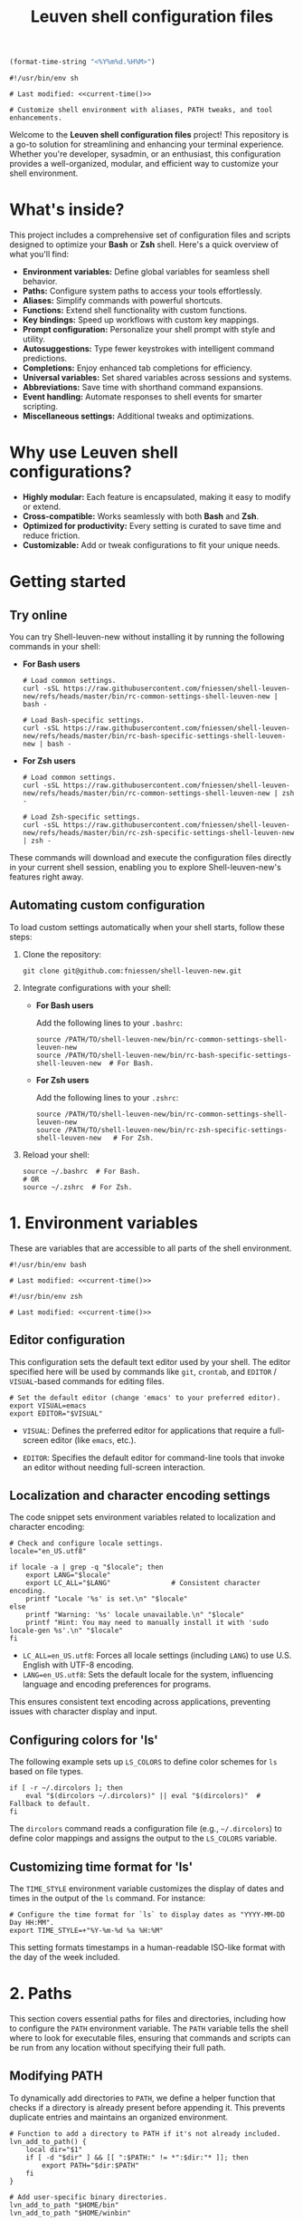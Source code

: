 #+TITLE: Leuven shell configuration files

#+PROPERTY:  header-args :tangle bin/rc-common-settings-shell-leuven-new

#+name: current-time
#+begin_src emacs-lisp :eval yes :results value :tangle no
(format-time-string "<%Y%m%d.%H%M>")
#+end_src

#+begin_src shell :noweb yes
#!/usr/bin/env sh

# Last modified: <<current-time()>>

# Customize shell environment with aliases, PATH tweaks, and tool enhancements.
#+end_src

Welcome to the *Leuven shell configuration files* project!  This repository is a
go-to solution for streamlining and enhancing your terminal experience. Whether
you're developer, sysadmin, or an enthusiast, this configuration provides
a well-organized, modular, and efficient way to customize your shell
environment.

* What's inside?

This project includes a comprehensive set of configuration files and scripts
designed to optimize your *Bash* or *Zsh* shell. Here's a quick overview of what
you'll find:

- *Environment variables:* Define global variables for seamless shell behavior.
- *Paths:* Configure system paths to access your tools effortlessly.
- *Aliases:* Simplify commands with powerful shortcuts.
- *Functions:* Extend shell functionality with custom functions.
- *Key bindings:* Speed up workflows with custom key mappings.
- *Prompt configuration:* Personalize your shell prompt with style and utility.
- *Autosuggestions:* Type fewer keystrokes with intelligent command predictions.
- *Completions:* Enjoy enhanced tab completions for efficiency.
- *Universal variables:* Set shared variables across sessions and systems.
- *Abbreviations:* Save time with shorthand command expansions.
- *Event handling:* Automate responses to shell events for smarter scripting.
- *Miscellaneous settings:* Additional tweaks and optimizations.

* Why use Leuven shell configurations?

- *Highly modular:* Each feature is encapsulated, making it easy to modify or
  extend.
- *Cross-compatible:* Works seamlessly with both *Bash* and *Zsh*.
- *Optimized for productivity:* Every setting is curated to save time and reduce
  friction.
- *Customizable:* Add or tweak configurations to fit your unique needs.

* Getting started

** Try online

You can try Shell-leuven-new without installing it by running the following
commands in your shell:

- *For Bash users*

  #+begin_src shell :tangle no
  # Load common settings.
  curl -sSL https://raw.githubusercontent.com/fniessen/shell-leuven-new/refs/heads/master/bin/rc-common-settings-shell-leuven-new | bash -

  # Load Bash-specific settings.
  curl -sSL https://raw.githubusercontent.com/fniessen/shell-leuven-new/refs/heads/master/bin/rc-bash-specific-settings-shell-leuven-new | bash -
  #+end_src

- *For Zsh users*

  #+begin_src shell :tangle no
  # Load common settings.
  curl -sSL https://raw.githubusercontent.com/fniessen/shell-leuven-new/refs/heads/master/bin/rc-common-settings-shell-leuven-new | zsh -

  # Load Zsh-specific settings.
  curl -sSL https://raw.githubusercontent.com/fniessen/shell-leuven-new/refs/heads/master/bin/rc-zsh-specific-settings-shell-leuven-new | zsh -
  #+end_src

These commands will download and execute the configuration files directly in
your current shell session, enabling you to explore Shell-leuven-new's features
right away.

** Automating custom configuration

To load custom settings automatically when your shell starts, follow these
steps:

1. Clone the repository:

   #+begin_src shell :tangle no
   git clone git@github.com:fniessen/shell-leuven-new.git
   #+end_src

2. Integrate configurations with your shell:

   - *For Bash users*

     Add the following lines to your =.bashrc=:

     #+begin_src shell :tangle no
     source /PATH/TO/shell-leuven-new/bin/rc-common-settings-shell-leuven-new
     source /PATH/TO/shell-leuven-new/bin/rc-bash-specific-settings-shell-leuven-new  # For Bash.
     #+end_src

   - *For Zsh users*

     Add the following lines to your =.zshrc=:

     #+begin_src shell :tangle no
     source /PATH/TO/shell-leuven-new/bin/rc-common-settings-shell-leuven-new
     source /PATH/TO/shell-leuven-new/bin/rc-zsh-specific-settings-shell-leuven-new   # For Zsh.
     #+end_src

3. Reload your shell:

   #+begin_src shell :tangle no
   source ~/.bashrc  # For Bash.
   # OR
   source ~/.zshrc  # For Zsh.
   #+end_src

* 1. Environment variables

These are variables that are accessible to all parts of the shell
environment.

#+begin_src shell :noweb yes :tangle bin/rc-bash-specific-settings-shell-leuven-new
#!/usr/bin/env bash

# Last modified: <<current-time()>>
#+end_src

#+begin_src shell :noweb yes :tangle bin/rc-zsh-specific-settings-shell-leuven-new
#!/usr/bin/env zsh

# Last modified: <<current-time()>>
#+end_src

** Editor configuration

This configuration sets the default text editor used by your shell. The editor
specified here will be used by commands like ~git~, ~crontab~, and
~EDITOR~ / ~VISUAL~-based commands for editing files.

#+begin_src shell :tangle bin/rc-common-settings-shell-leuven-new
# Set the default editor (change 'emacs' to your preferred editor).
export VISUAL=emacs
export EDITOR="$VISUAL"
#+end_src

- ~VISUAL~: Defines the preferred editor for applications that require
  a full-screen editor (like ~emacs~, etc.).

- ~EDITOR~: Specifies the default editor for command-line tools that invoke an
  editor without needing full-screen interaction.

** Localization and character encoding settings

The code snippet sets environment variables related to localization and
character encoding:

#+begin_src shell :tangle bin/rc-common-settings-shell-leuven-new
# Check and configure locale settings.
locale="en_US.utf8"

if locale -a | grep -q "$locale"; then
    export LANG="$locale"
    export LC_ALL="$LANG"               # Consistent character encoding.
    printf "Locale '%s' is set.\n" "$locale"
else
    printf "Warning: '%s' locale unavailable.\n" "$locale"
    printf "Hint: You may need to manually install it with 'sudo locale-gen %s'.\n" "$locale"
fi
#+end_src

- ~LC_ALL=en_US.utf8~: Forces all locale settings (including ~LANG~) to use
  U.S. English with UTF-8 encoding.
- ~LANG=en_US.utf8~: Sets the default locale for the system, influencing language
  and encoding preferences for programs.

This ensures consistent text encoding across applications, preventing issues
with character display and input.

** Configuring colors for 'ls'

The following example sets up ~LS_COLORS~ to define color schemes for ~ls~ based
on file types.

#+begin_src shell
if [ -r ~/.dircolors ]; then
    eval "$(dircolors ~/.dircolors)" || eval "$(dircolors)"  # Fallback to default.
fi
#+end_src

The ~dircolors~ command reads a configuration file (e.g., =~/.dircolors=) to define
color mappings and assigns the output to the ~LS_COLORS~ variable.

** Customizing time format for 'ls'

The ~TIME_STYLE~ environment variable customizes the display of dates and times in
the output of the ~ls~ command. For instance:

#+begin_src shell
# Configure the time format for `ls` to display dates as "YYYY-MM-DD Day HH:MM".
export TIME_STYLE=+"%Y-%m-%d %a %H:%M"
#+end_src

This setting formats timestamps in a human-readable ISO-like format with the day
of the week included.

* 2. Paths

This section covers essential paths for files and directories, including how to
configure the ~PATH~ environment variable. The ~PATH~ variable tells the shell where
to look for executable files, ensuring that commands and scripts can be run from
any location without specifying their full path.

** Modifying PATH

To dynamically add directories to ~PATH~, we define a helper function that checks
if a directory is already present before appending it. This prevents duplicate
entries and maintains an organized environment.

#+begin_src shell
# Function to add a directory to PATH if it's not already included.
lvn_add_to_path() {
    local dir="$1"
    if [ -d "$dir" ] && [[ ":$PATH:" != *":$dir:"* ]]; then
        export PATH="$dir:$PATH"
    fi
}

# Add user-specific binary directories.
lvn_add_to_path "$HOME/bin"
lvn_add_to_path "$HOME/winbin"
#+end_src

This setup ensures that executables stored in =~/bin= and =~/winbin= are accessible
from the command line.

** TeX Live 2024 Configuration

: update-dotfiles
: tlmgr install gillius
: tlmgr update --self
: sudo apt remove texlive*
: sudo apt install texlive
: sudo apt remove texlive*
: wget https://mirror.ctan.org/systems/texlive/tlnet/install-tl-unx.tar.gz
: tar -xvzf install-tl-unx.tar.gz
: cd install-tl-*
: sudo ./install-tl
: cd install-tl-20250130/
: sudo ./install-tl
: sudo tlmgr update --self
: sudo /usr/local/texlive/2024/bin/x86_64-linux/tlmgr update --self
: sudo /usr/local/texlive/2024/bin/x86_64-linux/tlmgr  install gillius
: export PATH=$PATH:/usr/local/texlive/2024/bin/x86_64-linux

The following script configures TeX Live 2024 by updating ~MANPATH~, ~INFOPATH~, and
~PATH~ to include the relevant directories if TeX Live is installed.

#+begin_src shell
# TeX Live 2024 configuration.
TEXLIVE_DIR="${TEXLIVE_HOME:-/usr/local/texlive/2024}"  # Override with TEXLIVE_HOME.

if [[ -d "$TEXLIVE_DIR" ]]; then
    # Ensure MANPATH and INFOPATH are initialized before appending (to ensure
    # compatibility with Zsh).
    MANPATH="${MANPATH:-}"
    INFOPATH="${INFOPATH:-}"

    # Add TeX Live documentation paths.
    export MANPATH="$MANPATH:$TEXLIVE_DIR/texmf-dist/doc/man"
    export INFOPATH="$INFOPATH:$TEXLIVE_DIR/texmf-dist/doc/info"

    # Add TeX Live binaries to PATH.
    lvn_add_to_path "$TEXLIVE_DIR/bin/x86_64-linux"
fi
#+end_src

This ensures that TeX Live executables, such as ~pdflatex~ and ~xelatex~, are
available in the shell, and that manual and info pages for TeX Live can be
accessed using ~man~ and ~info~ commands.

* 3. Aliases

These are abbreviated commands designed for quicker execution.

This setup aims to enhance efficiency by offering intuitive shortcuts for
frequently used shell operations.

** Listing directories and files

The following aliases enhance the functionality of the ~ls~ command, making it
easier to navigate and view directory contents:

#+begin_src shell
# Detailed directory listing.
alias ll='ls -l'

# List directories only.
alias lsd='ls -d */'

# Columnar format with type indicators.
alias l='ls -CF'
#+end_src

** Changing working directory

*** Navigating up levels

#+begin_src shell
# Define aliases for changing directory up levels.
alias ..='cd ..'
alias ...='cd ../..'
alias ....='cd ../../..'
#+end_src

#+begin_src shell
# Switch to previous directory.
alias -- -='cd -'
#+end_src

*** Directory stack (for easy navigation)

**** Viewing the directory stack

#+begin_src shell
# Show the directory stack (entries 1-9), excluding the current directory.
alias d='dirs -v | tail -n +2 | head -n 9'
#+end_src

**** Auto-adding directories to stack on 'cd'

Automatically track directories when using ~cd~:

#+begin_src shell :tangle bin/rc-bash-specific-settings-shell-leuven-new
# Set the maximum directory stack size to 10.
DIRSTACKSIZE=10
export DIRSTACKSIZE

# Check if realpath is available; if not, warn about potential issues.
if ! command -v realpath > /dev/null 2>&1; then
    printf >&2 "Warning: 'realpath' not found. Directory stack normalization may not work correctly.\n"
fi

# Custom cd function that maintains a directory stack with unique entries.
cd() {
    # Attempt to change directory using built-in cd.
    if builtin cd "$@" 2> /dev/null; then
        # Normalize the current directory path for comparison.
        local current_dir
        current_dir=$(realpath "$PWD" 2> /dev/null || echo "$PWD")

        # Get the current directory stack without the top entry (current dir).
        local stack
        stack=$(dirs -p -l | tail -n +2)

        # Clear the existing stack to rebuild it without duplicates.
        while popd -n > /dev/null 2>&1; do :; done

        # Rebuild the stack, excluding the current directory.
        local temp_stack=()
        while IFS= read -r dir; do
            # Normalize directory path for comparison.
            local normalized_dir
            normalized_dir=$(realpath "$dir" 2> /dev/null || echo "$dir")
            if [[ "$normalized_dir" != "$current_dir" ]]; then
                temp_stack+=("$dir")
            fi
        done <<< "$stack"

        # Push unique directories back to the stack, respecting DIRSTACKSIZE.
        local stack_size=${#temp_stack[@]}
        for ((i=$stack_size-1; i>=0 && stack_size<${DIRSTACKSIZE:-10}-1; i--)); do
            pushd -n "${temp_stack[$i]}" > /dev/null 2>&1
            ((stack_size++))
        done

        # Add the current directory to the stack.
        pushd -n "$PWD" > /dev/null 2>&1

        # Provide feedback (show stack excluding the current directory at index 0).
        dirs -v | tail -n +2 | head -n 9 | sed 's/^ //'
    else
        printf >&2 "cd: Failed to change directory to: %s\n" "$*"
        return 2
    fi
}
#+end_src

This ensures every ~cd~ command saves the directory in the stack.

#+begin_src shell :tangle bin/rc-zsh-specific-settings-shell-leuven-new
# Set the maximum directory stack size to 10.
DIRSTACKSIZE=10
export DIRSTACKSIZE

setopt AUTO_PUSHD
setopt PUSHD_IGNORE_DUPS
#+end_src

**** Quick access to recently used directories

You can use the directory stack to quickly navigate to previously visited
directories.

***** Configuration for Bash

#+begin_src shell :tangle bin/rc-bash-specific-settings-shell-leuven-new
# Jump to a directory by visible stack index (as shown in 'dirs -v').
jumpd() {
    local index="$1"

    if ! [[ "$index" =~ ^[0-9]+$ ]]; then
        printf >&2 "jumpd: Index must be a non-negative number\n"
        return 2
    fi

    local line
    line=$(dirs -v | awk -v idx="$index" '$1 == idx { $1=""; sub(/^ +/, ""); print }')

    if [ -z "$line" ]; then
        printf >&2 "jumpd: Invalid index: %s\n" "$index"
        return 2
    fi

    # Expand ~ using realpath.
    local target_dir
    target_dir=$(eval echo "$line")

    if builtin cd "$target_dir" 2> /dev/null; then
        # Successfully changed directory, do nothing.
        :
    else
        printf >&2 "jumpd: Failed to cd to: %s\n" "$target_dir"
        return 2
    fi
}

# Define cd aliases for switching to specific stack entries.
cd1() { jumpd 1; }  # Move to the most recent directory.
cd2() { jumpd 2; }  # Move to the second most recent directory.
cd3() { jumpd 3; }
cd4() { jumpd 4; }
cd5() { jumpd 5; }
cd6() { jumpd 6; }
cd7() { jumpd 7; }
cd8() { jumpd 8; }
cd9() { jumpd 9; }
#+end_src

***** Configuration for Zsh

Normally, ~cd -1~ moves to the *previous directory* in the stack, ~cd -2~ to the one
before that, and so on. However, with the following aliases, you can simply type
the number of the stack entry you want to visit, like ~1~.

#+begin_src shell :tangle bin/rc-zsh-specific-settings-shell-leuven-new
# Define aliases for switching to specific stack entries.
alias 1='cd -1'  # Move to the most recent directory.
alias 2='cd -2'  # Move to the second most recent directory.
alias 3='cd -3'
alias 4='cd -4'
alias 5='cd -5'
alias 6='cd -6'
alias 7='cd -7'
alias 8='cd -8'
alias 9='cd -9'
#+end_src

*** Windows Subsystem For Linux (WSL) specific aliases

See also [[file:~/.dotfiles/wsl/bin/rc-common-settings-wsl][wsl Git repository]].

** Command history search

Search the command history for a specified term, ignoring case sensitivity.

#+begin_src shell
# Search history case-insensitively.
alias hgrep='history | grep -i'
#+end_src

** Ripgrep enhancements

If the ~rg~ (Ripgrep) command is available, several customizations and aliases are
provided to enhance its functionality:

#+begin_src shell
# Check if 'rg' command is available.
if command -v rg > /dev/null 2>&1; then
    # Note: Install ripgrep with 'sudo apt install ripgrep' if missing.
#+end_src

#+begin_src shell
    # Ripgrep with context and colorized output.
    rgc() {
        local pattern=$(printf %q "$*")  # Escape special chars.
        rg -C 1 "$@" | sed "/$pattern/! s/^.*$/\x1b[90m&\x1b[0m/; s/\($pattern\)/\x1b[1;31m\1\x1b[0m/g"
    }
#+end_src

#+begin_src shell
    # Include hidden files by default.
    alias rg='rg --hidden'
#+end_src

#+begin_src shell
    # List matching filenames only.
    alias rgno='rg -l'
#+end_src

#+begin_src shell
    # Search by file extension (case-insensitive).
    rgext() {
        if [[ $# -ne 2 ]]; then
            printf "Usage: rgext EXTENSION PATTERN\n"
            printf "Example: rgext txt 'hello world'\n"
            return 2
        fi
        rg --glob "*.$1" -i -C 1 "$2"
    }
#+end_src

#+begin_src shell
fi
#+end_src

*** TODO Déboguer 'rgc afm'

** Global aliases for Zsh

This collection of global aliases is designed to streamline command-line
workflows in Zsh. These aliases expand automatically, regardless of their
position in a command, making frequently-used operations faster and more
intuitive.

*** Basic redirections

These aliases are used to handle output redirections, making common redirections
more concise and easy to use:

#+begin_src shell :tangle bin/rc-zsh-specific-settings-shell-leuven-new
alias -g 21="2>&1"                      # Redirect stderr to stdout.
alias -g N='> /dev/null'                # Redirect output to null (discard).
alias -g NN='> /dev/null 2>&1'          # Redirect both stdout and stderr to null.
#+end_src

*** Data processing

These aliases simplify common data processing tasks by chaining tools like ~awk~,
~grep~, ~jq~, and others for quick filtering and transformation:

#+begin_src shell :tangle bin/rc-zsh-specific-settings-shell-leuven-new
alias -g A='| awk'                      # Pipe output to awk.
alias -g G='| grep --color=auto -E'     # Grep with color highlighting and extended regex.
alias -g J='| jq -C .'                  # Pretty-print JSON with jq, maintaining colors.
alias -g S='| sort'                     # Sort output.
alias -g U='| uniq'                     # Filter unique lines from output.
alias -g W='| wc -l'                    # Count lines in output.
alias -g T='| tail'                     # Pipe to tail.
alias -g H='| head'                     # Pipe to head.
#+end_src

*** Counting and sorting unique items

For counting and sorting unique items along with their frequencies, use the
following alias:

#+begin_src shell :tangle bin/rc-zsh-specific-settings-shell-leuven-new
# Count and sort unique items with frequencies.
alias -g CS='sort | uniq -c | sort -k1,1nr'
#+end_src

*** Viewing and formatting output

These aliases are designed for better presentation of output, enabling paginated
views and formatting:

#+begin_src shell :tangle bin/rc-zsh-specific-settings-shell-leuven-new
alias -g CA="| cat -A"                  # Display line endings and tab characters (cat -A).
alias -g F='| fmt -'                    # Format output to fit within a specific width.
alias -g L="| less"                     # Pipe to less for paginated viewing.
#+end_src

*** Utility commands

These aliases are for handling tasks that support efficient command execution or
preparation:

#+begin_src shell :tangle bin/rc-zsh-specific-settings-shell-leuven-new
alias -g BG='& exit'                    # Send process to background and exit shell.
alias -g X='| xargs'                    # Convert input into arguments for another command.
alias -g XL='| tr "\n" "\0" | xargs -0' # Handle null-separated input with xargs.
alias -g X1='| xargs -n 1'              # Process input one argument per line.
#+end_src

*** Intuitive map function for list processing

The ~Map~ alias allows processing a list of newline-separated items seamlessly.

#+begin_src shell :tangle bin/rc-zsh-specific-settings-shell-leuven-new
alias -g Map="| tr '\n' '\0' | xargs -0 -n 1"
#+end_src

#+begin_note
*Robustness:* The extra ~| tr '\n' '\0' | xargs -0~ construct ensures that the alias
can handle inputs with spaces or special characters effectively, preventing
unexpected behavior in such cases.
#+end_note

*Example use case:*

List all directories containing a specific file, such as .git:

: find . -name .git Map dirname

*** Delimiter-separated outputs

These aliases allow quick extraction of specific columns from various
delimiter-separated outputs.

**** Space-separated (A)

#+begin_src shell :tangle bin/rc-zsh-specific-settings-shell-leuven-new
for i in {1..9}; do
    alias -g "A$i"="| awk '{print \$$i}'"
done
#+end_src

**** Comma-separated (,)

#+begin_src shell :tangle bin/rc-zsh-specific-settings-shell-leuven-new
for i in {1..9}; do
    alias -g ",$i"="| awk -F, '{print \$$i}'"
done
#+end_src

**** Semicolon-separated (S)

#+begin_src shell :tangle bin/rc-zsh-specific-settings-shell-leuven-new
for i in {1..9}; do
    alias -g "S$i"="| awk -F';' '{print \$$i}'"
done
#+end_src

**** Colon-separated (:)

#+begin_src shell :tangle bin/rc-zsh-specific-settings-shell-leuven-new
for i in {1..9}; do
    alias -g ":$i"="| awk -F: '{print \$$i}'"
done
#+end_src

**** Tab-separated (T)

#+begin_src shell :tangle bin/rc-zsh-specific-settings-shell-leuven-new
for i in {1..9}; do
    alias -g "T$i"="| awk -F \$'\\t' '{print \$$i}'"
done
#+end_src

** Tool upgrades

*** Better alternative to cat

The ~cat~ command is commonly used to display file contents, but ~bat~ is a more
feature-rich alternative. It adds syntax highlighting, line numbers, and
a better user interface for viewing files.

#+begin_src shell
# Check if bat is installed before aliasing cat.
if command -v bat > /dev/null 2>&1; then
    # Better cat.
    alias cat='bat'
fi
#+end_src

*** Better alternative to less

The ~less~ command is widely used for paging through long outputs. However, ~most~
offers additional features such as the ability to scroll backward and improved
performance, making it a better alternative.

~moar~ is a pager tool designed to be "nice to use for humans".

#+begin_src shell
# Check if moar is installed before aliasing less.
if command -v moar > /dev/null 2>&1; then
    # Better less.
    alias less='moar'
fi
#+end_src

*** Better alternative to top

The ~top~ command is commonly used to monitor system processes and resource
usage. However, ~htop~ is a more advanced and user-friendly alternative that
provides an interactive, colorized interface with better process management and
detailed metrics.

#+begin_src shell
# Check if htop is installed before aliasing top.
if command -v htop > /dev/null 2>&1; then
    # Better top.
    alias top='htop'
fi
#+end_src

*** Better alternative to df

The ~df~ command is used to display disk space usage, but ~duf~ (Disk Usage Free)
provides a more *user-friendly, colorful, and interactive* alternative. It offers
better readability, column sorting, and a clearer presentation of storage
information.

#+begin_src shell
# Check if duf is installed before aliasing df.
if command -v duf > /dev/null 2>&1; then
    # Better df.
    alias df='duf'
fi
#+end_src

*** Better alternative to traceroute

The ~traceroute~ command is used to trace the route packets take to
a destination. However, ~mtr~ (My Traceroute) is a more *powerful, real-time, and
interactive* alternative. It combines traceroute and ping, providing continuous
network diagnostics with a clearer and more dynamic interface.

#+begin_src shell
# Check if mtr is installed before aliasing traceroute.
if command -v mtr > /dev/null 2>&1; then
    # Better traceroute.
    alias traceroute='mtr -t'
    # Better tracepath.
    alias tracepath='mtr -t'
fi
#+end_src

* 4. Functions

These are blocks of code that can be executed by name.

#+begin_src shell :tangle no
confirm() {
    # Prompt the user for confirmation with a customizable message.
    read -p "$1 [y/N] " response
    case "$response" in
        [yY][eE][sS]|[yY])
            # Confirm with yes or y.
            return 0
            ;;
        ,*)
            # Default to no.
            return 1
            ;;
    esac
}

empty_trash() {
    # Confirm before proceeding.
    if confirm "Are you sure you want to empty the trash?"; then
        # Remove contents of the trash directory.
        if [[ "$OSTYPE" == "darwin"* ]]; then
            rm -rf ~/.Trash/*
        else
            rm -rf ~/.local/share/Trash/*
        fi
        printf "Trash emptied.\n"
    else
        printf "Operation cancelled.\n"
    fi
}
#+end_src

* 5. Key bindings

These are mappings of keys to commands.

- ~C-l~: clear the terminal screen.

** Enable Emacs-style keybindings for command line editing

These commands enable Emacs-style keybindings, allowing you to use Emacs editing
commands (like ~C-a~ to move to the beginning of the line) for command line
editing.

They are the default.

*** Configuration for Bash

#+begin_src shell :tangle no
# Ensure Bash is in Emacs editing mode (required for key bindings).
set -o emacs
#+end_src

*** Configuration for Zsh

#+begin_src shell :tangle no
# Ensure Zsh is in Emacs editing mode (required for key bindings).
bindkey -e
#+end_src

** Cursor movement

- ~C-a~: Move cursor to the beginning of the line.
- ~C-e~: Move cursor to the end of the line.
- ~C-b~: Move cursor backward one character.
- ~C-f~: Move cursor forward one character.
- ~M-b~ or ~C-<left>~ or ~M-<left>~: Move cursor backward one word.
- ~M-f~ or ~C-<right>~ or ~M-<right>~: Move cursor forward one word.

** Command History and Search

- ~<up>~: Navigate through command history.
- ~C-r~: Initiate a reverse search through command history.
- ~C-s~: Initiate a forward search through command history.
- ~M-<up>~ (with input): Search command history for commands starting with the current input.
- ~M-<down>~ (with input): Search command history for the next matching command.

** Command Editing

- ~C-d~: Delete the character under the cursor or exit the shell if the line is empty.
- ~C-k~: Kill (cut) text from the cursor to the end of the line.
- ~C-y~: Yank (paste) the previously killed text.
- ~C-c~: Cancel the current command (and clear the command line).
- ~M-e~: Open the current command line in your preferred text editor.
- ~C-u~: Clear the line from the cursor to the beginning.

** Case and Word Manipulation

- ~M-c~: Capitalize the current word.
- ~M-u~: Uppercase the current word.
- ~M-l~: Lowercase the current word.
- ~M-t~: Transpose (swap) the last two words.

** Shell Utilities

- ~M-w~: Show short description of a command.
- ~M-d~: Show documentation for current command.
- ~M-p~: Prepend 'sudo' to the current command.
- ~M-.~: Insert the last argument of the previous command.
- ~C-z~: Activate complete-and-search functionality.

** Custom key bindings

You can create custom key bindings.

For example:

Refresh command line

| Key binding | Meaning                                                                                               |
|-------------+-------------------------------------------------------------------------------------------------------|
| C-M-u       | Move to parent directory                                                                              |
| M-s         | Prepend 'sudo ' to the current command                                                                |
| M-S-l       | List directory contents                                                                               |
| C-x C-e     | Edit the current command line in an external editor; similar to the ~fc~ ("fix command") shell built-in |

*** ls

**** Configuration for Bash

#+begin_src shell :tangle bin/rc-bash-specific-settings-shell-leuven-new
# M-S-l: Send the string 'ls' followed by a newline.
bind '"\eL": "ls\n"'
#+end_src

**** Configuration for Zsh

#+begin_src shell :tangle bin/rc-zsh-specific-settings-shell-leuven-new
# M-S-l: Send the string 'ls' followed by a newline.
bindkey -s '\eL' 'ls\n'
#+end_src

*** C-M-u: Move to parent directory

This configuration binds the ~C-M-u~ key combination to the ~up-directory~ function
in both Bash and Zsh shells. The function changes the current directory to its
parent (~cd ..~).

**** Configuration for Bash

#+begin_src shell :tangle bin/rc-bash-specific-settings-shell-leuven-new
# C-M-u: Move to parent directory.
bind '"\e\C-u": "cd ..\n"'
#+end_src

**** Configuration for Zsh

#+begin_src shell :tangle bin/rc-zsh-specific-settings-shell-leuven-new
# C-M-u: Move to parent directory.
up-directory() {
  cd .. && zle reset-prompt
}
zle -N up-directory
bindkey '\e\C-u' up-directory
#+end_src

*Key note:* In Zsh, the *prompt* is refreshed to *reflect the new directory* after the
change.

*** M-s: Prepend sudo

This configuration binds the ~M-s~ key combination to prepend ~sudo~ to the current
command in both Bash and Zsh shells.

**** Configuration for Bash

#+begin_src shell :tangle bin/rc-bash-specific-settings-shell-leuven-new
# M-s: Prepend sudo.
bind '"\es": "\C-asudo \C-e"'
#+end_src

**** Configuration for Zsh

#+begin_src shell :tangle bin/rc-zsh-specific-settings-shell-leuven-new
# M-s: Prepend sudo.
prepend-sudo() {
  [[ -z $BUFFER ]] && zle up-history
  LBUFFER="sudo $LBUFFER"
}
zle -N prepend-sudo
bindkey "\es" prepend-sudo
#+end_src

*** Copy the previous word

**** Configuration for Bash

#+begin_src shell :tangle bin/rc-bash-specific-settings-shell-leuven-new
# Function to copy the previous word.
copy-prev-word() {
    local words=($READLINE_LINE)
    local cursor_position=$READLINE_POINT
    local word_index=${#words[@]}

    # Find the word before the cursor
    for ((i=${#words[@]}-1; i>=0; i--)); do
        if ((${#words[i]} + ${#words[i+1]} + 1 < cursor_position)); then
            word_index=$i
            break
        fi
        cursor_position=$((cursor_position - ${#words[i]} - 1))
    done

    # Insert the previous word at the cursor position
    if ((word_index > 0)); then
        READLINE_LINE="${READLINE_LINE:0:READLINE_POINT}${words[word_index-1]}${READLINE_LINE:READLINE_POINT}"
        READLINE_POINT=$((READLINE_POINT + ${#words[word_index-1]}))
    fi
}

# Bind the function to C-x C-d.
bind -x '"\C-x\C-d":copy-prev-word'
#+end_src

**** Configuration for Zsh

#+begin_src shell :tangle bin/rc-zsh-specific-settings-shell-leuven-new
bindkey '^x^d' copy-prev-word
# Instead of C-M-_.
#+end_src

*** Run help

**** Configuration for Bash

#+begin_src shell :tangle bin/rc-bash-specific-settings-shell-leuven-new
# Function to run help on the current command
run-help() {
    # Get the first word of the last command (i.e., the last command in the
    # pipeline or sequence).
    local cmd=$(printf "%s" "$READLINE_LINE" | awk -F'\\||;' '{print $NF}' | awk '{print $1}')

    # Check if there's a command to process.
    if [[ -n "$cmd" ]]; then
        # Show the man page for the command (if it exists).
        man "$cmd" 2> /dev/null || {
            # If no man page, use the `whatis` command for a brief description.
            whatis "$cmd" || printf "No help available for '%s'.\n" "$cmd"
        }
    else
        printf "No command to show help for.\n"
        return 1
    fi
}

# Bind the function run-help to M-h.
bind -x '"\eh": run-help'
#+end_src

**** Configuration for Zsh

For Zsh, use ~M-h~.

*** Editing the current command line in an external editor

These configurations allow you to use ~C-x C-e~ to open the current command line
in your preferred text editor. The editor used is determined by the ~$VISUAL~ or
~$EDITOR~ environment variable.

**** Configuration for Bash

In Bash, the ~edit-and-execute-command~ function allows you to open the current
command line in an external editor.

To use it, press ~C-x C-e~.

**** Configuration for Zsh

In Zsh, ~edit-command-line~ provides similar functionality. It must be *autoloaded*
and registered with ~zle~ before assigning a key binding.

#+begin_src shell :tangle bin/rc-zsh-specific-settings-shell-leuven-new
# Load the edit-command-line function.
autoload -U edit-command-line
zle -N edit-command-line

# Bind C-x C-e to open the command line in an external editor.
bindkey '^x^e' edit-command-line
#+end_src

** See all current key bindings

: bind -P

| Abort and Exit                      |
| Line and Word Movement              |
| History Navigation                  |
| Editing                             |
| Case and Word Manipulation          |
| Command Completion                  |
| Miscellaneous                       |
| Bracketed Paste                     |
| Character Deletion and Modification |
| Keyboard Macros                     |
| Character Search                    |
| Display and Redraw                  |
| Command and History Expansion       |
| Line and Word Editing               |
| Completion and Expansion            |
| Other Commands                      |


From Zsh, in table:
| C-x ? | _complete_debug                         |
| C-x a | _expand_alias                           |
| C-x c | _correct_word (or _correct_filename ??) |
| C-x d | _list_expansions                        |
| C-x e | _expand_word                            |
| C-x h | _complete_help                          |
| C-x m | _most_recent_file                       |
| M-a   | accept-and-hold                         |
| M-g   | get-line                                |


|                                       | Zsh function                        | Bash                                   |                                                                                                                                                  |
|---------------------------------------+-------------------------------------+----------------------------------------+--------------------------------------------------------------------------------------------------------------------------------------------------|
| M-w                                   | copy-region-as-kill                 |                                        |                                                                                                                                                  |
| M-q                                   | push-line                           |                                        |                                                                                                                                                  |
| M-h                                   | run-help                            |                                        |                                                                                                                                                  |
| C-h, C-<backspace>                    | backward-delete-char                | backward-delete-char                   | Backward Delete Character                                                                                                                        |
| M-\                                   |                                     | delete-horizontal-space                | Delete Horizontal Space                                                                                                                          |
| C-x e                                 |                                     | call-last-kbd-macro                    | Call Last Keyboard Macro                                                                                                                         |
| C-x (                                 |                                     | start-kbd-macro                        | Start Keyboard Macro                                                                                                                             |
| C-x )                                 |                                     | end-kbd-macro                          | End Keyboard Macro                                                                                                                               |
| C-]                                   |                                     | character-search                       | Character Search                                                                                                                                 |
| C-M-]                                 |                                     | character-search-backward              | Character Search Backward                                                                                                                        |
| C-l                                   | clear-screen                        |                                        |                                                                                                                                                  |
| C-M-l                                 |                                     | clear-display                          | Clear Display                                                                                                                                    |
| C-M-i                                 |                                     | dynamic-complete-history               | Dynamic Complete History                                                                                                                         |
| M-^                                   |                                     | history-expand-line                    | History Expand Line                                                                                                                              |
| C-x C-x                               | exchange-point-and-mark             | exchange-point-and-mark                | Exchange Point and Mark                                                                                                                          |
| C-M-r, M-r                            |                                     | revert-line                            | Revert Line                                                                                                                                      |
| C-u                                   | kill-whole-line XXX                 | unix-line-discard                      | Unix Line Discard                                                                                                                                |
| M-g                                   |                                     | glob-complete-word                     | Glob Complete Word                                                                                                                               |
| C-x *                                 | expand-word                         | glob-expand-word                       | Glob Expand Word                                                                                                                                 |
| C-x g                                 | list-expand                         | glob-list-expansions                   | Glob List Expansions                                                                                                                             |
| M-*                                   |                                     | insert-completions                     | Insert Completions                                                                                                                               |
| C-x !                                 |                                     | possible-command-completions           | Possible Command Completions                                                                                                                     |
| C-o                                   |                                     | operate-and-get-next                   | Operate and Get Next                                                                                                                             |
| M-&                                   |                                     | tilde-expand                           | Tilde Expand                                                                                                                                     |
| C-M-y                                 |                                     | yank-nth-arg                           | Yank Nth Argument                                                                                                                                |
| C-g                                   | send-break                          | abort                                  | Abort                                                                                                                                            |
| C-a                                   | beginning-of-line                   | beginning-of-line                      | Move to Beginning of Line                                                                                                                        |
| C-e                                   | end-of-line                         | end-of-line                            | Move to End of Line                                                                                                                              |
| C-b                                   | backward-char                       | backward-char                          | Backward Character                                                                                                                               |
| C-f                                   | forward-char                        | forward-char                           | Forward Character                                                                                                                                |
| M-b                                   | backward-word                       | backward-word, shell-backward-word     | Backward Word                                                                                                                                    |
| M-f                                   | forward-word                        | forward-word, shell-forward-word       | Forward Word                                                                                                                                     |
| M-<                                   | beginning-of-buffer-or-history      | beginning-of-history                   | Beginning of History                                                                                                                             |
| M->                                   | end-of-buffer-or-history            | end-of-history                         | End of History                                                                                                                                   |
| C-p                                   | up-line-or-history                  | previous-history                       | Previous History                                                                                                                                 |
| <up>                                  | up-line-or-history                  |                                        | Previous History                                                                                                                                 |
| C-n                                   | down-line-or-history                | next-history                           | Next History                                                                                                                                     |
| <down>                                | down-line-or-history                |                                        | Next History                                                                                                                                     |
| C-r                                   | history-incremental-search-backward | reverse-search-history                 | Reverse Search History                                                                                                                           |
| C-s                                   | history-incremental-search-forward  | forward-search-history                 | Forward Search History                                                                                                                           |
| M-p                                   | history-search-backward             | non-incremental-reverse-search-history | Non-Incremental Reverse Search                                                                                                                   |
| M-n                                   | history-search-forward              | non-incremental-forward-search-history | Non-Incremental Forward Search                                                                                                                   |
| M-[A                                  |                                     | history-search-backward                | History Search Backward                                                                                                                          |
| M-[B                                  |                                     | history-search-forward                 | History Search Forward                                                                                                                           |
| C-d                                   | delete-char-or-list                 | delete-char                            | Delete Character Under Cursor                                                                                                                    |
| C-k                                   | kill-line                           | kill-line                              | Kill Line                                                                                                                                        |
| M-d                                   | kill-word                           | kill-word                              | Kill Word                                                                                                                                        |
| C-M-h, C-M-<backspace>, M-<backspace> | backward-kill-word                  | backward-kill-word                     | Backward Kill Word                                                                                                                               |
| C-w                                   | backward-kill-word                  | unix-word-rubout                       | Unix Word Rubout                                                                                                                                 |
| C-t                                   | transpose-chars                     | transpose-chars                        | Transpose Characters                                                                                                                             |
| M-t                                   | transpose-words                     | transpose-words                        | Transpose Words                                                                                                                                  |
| C-_ (or C-x C-u)                      | undo                                | undo                                   | Undo                                                                                                                                             |
| C-y                                   | yank                                | yank                                   | Yank (Paste)                                                                                                                                     |
| M-., M-_                              | insert-last-word                    | yank-last-arg, insert-last-argument    | Yank (Insert) Last Argument                                                                                                                      |
| M-y                                   | yank-pop                            | yank-pop                               | Yank Pop                                                                                                                                         |
| M-c                                   | capitalize-word                     | capitalize-word                        | Capitalize Word                                                                                                                                  |
| M-u                                   | up-case-word                        | upcase-word                            | Uppercase Word                                                                                                                                   |
| M-l                                   | down-case-word                      | downcase-word                          | Lowercase Word                                                                                                                                   |
| C-i                                   | complete-word                       | complete                               | Complete `external command', `builtin command', `shell function', `alias', `suffix alias', `reserved word', `job', `parameter', or `corrections' |
| M-!                                   |                                     | complete-command                       | Complete Command                                                                                                                                 |
| M-! (after typing !!)                 | expand-history                      |                                        |                                                                                                                                                  |
| M-/                                   |                                     | complete-filename                      | Complete Filename                                                                                                                                |
| M-@                                   |                                     | complete-hostname                      | Complete Hostname                                                                                                                                |
| M-$                                   |                                     | complete-variable                      | Complete Variable                                                                                                                                |
| M-{                                   |                                     | complete-into-braces                   | Complete into Braces                                                                                                                             |
| M-?                                   | which-command XXX                   | possible-completions                   | Possible Completions                                                                                                                             |
| C-x /                                 |                                     | possible-filename-completions          | Possible Filename Completions                                                                                                                    |
| C-x @                                 |                                     | possible-hostname-completions          | Possible Hostname Completions                                                                                                                    |
| C-x ~                                 |                                     | possible-username-completions          | Possible Username Completions                                                                                                                    |
| C-x $                                 |                                     | possible-variable-completions          | Possible Variable Completions                                                                                                                    |
| M-#                                   |                                     | insert-comment                         | Insert Comment                                                                                                                                   |
| C-q                                   | quoted-insert                       | quoted-insert                          | Quoted Insert                                                                                                                                    |
| C-x C-v                               |                                     | display-shell-version                  | Display Shell Version                                                                                                                            |
| C-M-e                                 |                                     | shell-expand-line                      | Shell Expand Line                                                                                                                                |
| C-@                                   | set-mark-command                    | set-mark                               | Set Mark                                                                                                                                         |

: bindkey

* 6. Prompt configuration

This is the configuration of the terminal prompt. This includes things like the
colors, the text that is displayed, and the layout of the prompt.

#+begin_src shell :tangle bin/rc-bash-specific-settings-shell-leuven-new
# Customize PS1 prompt.

# Define a custom function to display the exit code in red if it's non-zero.
show_exit_code() {
    local exit_code=$?
    if [[ $exit_code -ne 0 ]]; then
        printf "\033[01;31m%s\033[00m\n" "$exit_code"
    else
        printf "%s" ""
    fi
}

# Set the PROMPT_COMMAND to call the custom function.
PROMPT_COMMAND='show_exit_code'



PS1='\n\
\[\e]0;\u@\h: \w\a\]\
${debian_chroot:+($debian_chroot)}\
\[\033[01;32m\]\u@\h\[\033[00m\]\
\[\033[01;30m\]:\[\033[00m\]\
\[\033[01;34m\]\w\[\033[00m\]\
\[\033[01;33m\]$(__git_ps1)\
\[\033[0m\]\n\
\[\033[1m\]\$ \[\033[0m\]'

__git_ps1() {
    local git_info
    git_info="$(git rev-parse --is-inside-work-tree 2> /dev/null)"

    if [[ -z "$git_info" ]]; then
        return $?
    fi

    local branch
    if branch="$(git symbolic-ref --short -q HEAD 2> /dev/null)"; then
        : # We are on a branch, nothing to do here.
    else
        branch="$(git rev-parse --short HEAD 2> /dev/null)"
    fi

    local dirty=""                      # should be in red
    local staged=""                     # should be in magenta
    local stash=""                      # should be in blue
    local untracked=""                  # should be in green
    local outgoing=""                   # should be in yellow
    local incoming=""                   # should be in cyan

    if ! git diff --quiet --no-ext-diff; then
        dirty=" *dirty"
    fi

    if [[ -n "$(git diff --no-ext-diff --cached --quiet || echo '+')" ]]; then
        staged=" +staged"
    fi

    if git rev-parse --verify --quiet refs/stash > /dev/null; then
        stash=" \$stash"
    fi

    if git ls-files --others --exclude-standard --error-unmatch -- ':/*' > /dev/null 2>&1; then
        untracked=" ?untracked"
    fi

    local count_outgoing=0
    local count_incoming=0
    local upstream_branch

    if upstream_branch="$(git rev-parse --abbrev-ref @{u} 2> /dev/null)"; then
        count_outgoing=$(git rev-list --count --left-right @{u}...HEAD 2> /dev/null | awk '{print $2}')
        count_incoming=$(git rev-list --count --left-right @{u}...HEAD 2> /dev/null | awk '{print $1}')
    fi

    if (( count_outgoing > 0 )); then
        outgoing=" ↑$count_outgoing"
    fi

    if (( count_incoming > 0 )); then
        incoming=" ↓$count_incoming"
    fi

    local status_info="$dirty$staged$stash$untracked$outgoing$incoming"

    branch="${branch##refs/heads/}"
    printf -- " (%s)" "$branch$(tput setaf 6)${status_info:+$status_info}$(tput setaf 3)"
}

# XXX Make use of color_prompt variable?
#+end_src

* 7. Autosuggestions

These are suggestions for commands that are based on the current input. For
example, if you type ~ls~, the shell might show you suggestions for other commands
that start with ~ls~.

* 8. Completions

These are completions for commands and file paths. For example, if you type ~cd~,
the shell might show you a list of directories that you can change to.

* 9. Universal variables

These are variables that are shared by all shells. For example, the ~USER~
variable tells the shell your username.

* 10. Abbreviations

These are shortened names for words or phrases. For example, you might set an
abbreviation for the word ~git~ to ~g~.

* 11. Event handling

This is the configuration of how the shell responds to events, such as key
presses and file system changes.

"Terminal Title"

* 12. Miscellaneous settings

This is a catch-all category for settings that don't fit into any of the other
categories.

# set -g fish_color_autosuggestion brblack
# set -g fish_color_match yellow

** History management

#+begin_src shell :tangle bin/rc-bash-specific-settings-shell-leuven-new
# Check if history search bindings are already set.
if ! bind -q history-search-backward > /dev/null 2>&1; then
    # If not set, configure Up and Down arrow keys for history search.
    bind '"\e[A": history-search-backward'  # Up arrow: Search backward in command history.
    bind '"\e[B": history-search-forward'   # Down arrow: Search forward in command history.
fi
#+end_src

#+begin_src shell
# Ignore spaces and duplicates.
export HISTCONTROL=ignoreboth
# === default in Ubuntu
#+end_src

#+begin_src shell
# Store 10,000 commands in memory.
export HISTSIZE=10000

# ISO8601 timestamp (yyyy-mm-dd hh:mm).
export HISTTIMEFORMAT="%Y-%m-%d %H:%M  "

# Exclude common commands.
export HISTIGNORE="ls:cd:pwd:clear:history:exit:top:df"
#+end_src

** Common settings

#+begin_src shell :tangle bin/rc-bash-specific-settings-shell-leuven-new
# Enable case-insensitive directory completion.
bind "set completion-ignore-case on"
bind "set show-all-if-ambiguous on"
#+end_src

** Grep colors

#+begin_src shell
# Highlight matches.
export GREP_COLORS='ms=01;31:mc=01;31:sl=:cx=:fn=35:ln=32'
#+end_src

** Bash-specific settings

#+begin_src shell :tangle bin/rc-bash-specific-settings-shell-leuven-new
# Set a common history file.
HISTFILE=$HOME/.bash_history

# Set the number of history entries to save to the (on-disk history)
# file.
export HISTFILESIZE=20000

# Append to the history file instead of overwriting it.
shopt -s histappend

# Add history management to the existing PROMPT_COMMAND: after each
# command, append to the history file and reload it.
if [ -n "$PROMPT_COMMAND" ]; then
    PROMPT_COMMAND="$PROMPT_COMMAND; history -a; history -n"
else
    PROMPT_COMMAND="history -a; history -n"
fi
#+end_src

** Zsh-specific settings

#+begin_src shell :tangle bin/rc-zsh-specific-settings-shell-leuven-new
# Set a common history file.
HISTFILE=$HOME/.zsh_history

# Set the number of history entries to save to the (on-disk history)
# file.
SAVEHIST=20000

# Share history between all running sessions.
setopt SHARE_HISTORY

# Append commands to the history file incrementally, instead of
# overwriting the history file when the shell exits.
setopt INC_APPEND_HISTORY

# Append to the history file instead of overwriting it.
setopt APPEND_HISTORY

setopt HIST_IGNORE_SPACE
setopt HIST_SAVE_NO_DUPS
setopt HIST_EXPIRE_DUPS_FIRST

# Show full command history without line numbers.
alias history="history 0"
#+end_src

* Contribute to Shell-leuven-new

Your support and contributions help make *Shell-leuven-new* even better!  Whether
it's reporting issues, submitting patches, or simply showing your appreciation,
every bit counts. Here's how you can get involved:

** 🚩 Report issues

Found a bug?  [[https://github.com/fniessen/shell-leuven-new/issues/new][Let us know!]]

** 🛠️ Submit patches

Have ideas for improvement?  We'd love to see them!

Contributions are always welcome, and patches -- big or small -- are highly
appreciated.

- Fork the repository
- Make your changes
- Submit a pull request

We can't wait to see your contributions! 💡

** ❤️ Support with donations

If *Shell-leuven-new* has made your life easier or more enjoyable, consider
supporting its development:

👉 [[https://www.paypal.com/cgi-bin/webscr?cmd=_donations&business=VCVAS6KPDQ4JC&lc=BE&item_number=shell%2dleuven%2dnew&currency_code=EUR&bn=PP%2dDonationsBF%3abtn_donate_LG%2egif%3aNonHosted][Donate via PayPal]]

Your donation helps keep this project alive and growing!

Thank you for your support! 🙌

* License

Copyright (C) 2013-2025 Fabrice Niessen. All rights reserved.

Author: Fabrice Niessen \\
Keywords: shell bash zsh

This program is free software; you can redistribute it and/or modify it under
the terms of the GNU General Public License as published by the Free Software
Foundation, either version 3 of the License, or (at your option) any later
version.

This program is distributed in the hope that it will be useful, but WITHOUT ANY
WARRANTY; without even the implied warranty of MERCHANTABILITY or FITNESS FOR
A PARTICULAR PURPOSE. See the GNU General Public License for more details.

You should have received a copy of the GNU General Public License along with
this program. If not, see http://www.gnu.org/licenses/.

#+html: <a href="http://opensource.org/licenses/GPL-3.0">
#+html:   <img src="http://img.shields.io/:license-gpl-blue.svg" alt=":license-gpl-blue.svg" />
#+html: </a>
#+html: <a href="https://www.paypal.com/cgi-bin/webscr?cmd=_donations&business=VCVAS6KPDQ4JC&lc=BE&item_number=shell%2dleuven%2dnew&currency_code=EUR&bn=PP%2dDonationsBF%3abtn_donate_LG%2egif%3aNonHosted">
#+html:   <img src="https://www.paypalobjects.com/en_US/i/btn/btn_donate_LG.gif" alt="btn_donate_LG.gif" />
#+html: </a>
